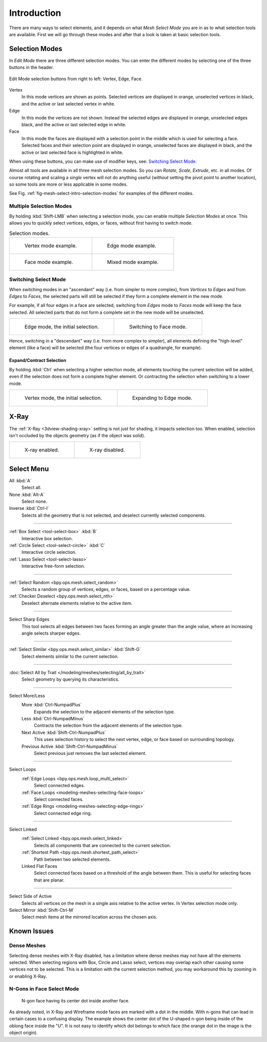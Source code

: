 
************
Introduction
************

There are many ways to select elements, and it depends on what *Mesh Select Mode*
you are in as to what selection tools are available.
First we will go through these modes and after that a look is taken at basic selection tools.


.. _bpy.types.ToolSettings.mesh_select_mode:

Selection Modes
===============

.. reference::

   :Mode:      Edit Mode
   :Menu:      :menuselection:`3D Viewport Header --> Select Mode`
   :Shortcut:  :kbd:`1`, :kbd:`2`, :kbd:`3`
               (:kbd:`Shift` `Multiple Selection Modes`_,
               :kbd:`Ctrl` `Expand/Contract Selection`_).

In *Edit Mode* there are three different selection modes.
You can enter the different modes by selecting one of the three buttons in the header.

.. figure:: /images/modeling_meshes_selecting_introduction_mode-buttons.png
   :align: center

   Edit Mode selection buttons from right to left: Vertex, Edge, Face.

Vertex
   In this mode vertices are shown as points.
   Selected vertices are displayed in orange, unselected vertices in black,
   and the active or last selected vertex in white.
Edge
   In this mode the vertices are not shown.
   Instead the selected edges are displayed in orange,
   unselected edges black, and the active or last selected edge in white.
Face
   In this mode the faces are displayed with a selection point in the middle which is used for selecting a face.
   Selected faces and their selection point are displayed in orange,
   unselected faces are displayed in black, and the active or last selected face is highlighted in white.

When using these buttons, you can make use of modifier keys, see: `Switching Select Mode`_.

Almost all tools are available in all three mesh selection modes.
So you can *Rotate*, *Scale*, *Extrude*, etc. in all modes.
Of course rotating and scaling a *single* vertex will not do anything useful
(*without* setting the pivot point to another location), so some tools
are more or less applicable in some modes.

See Fig. :ref:`fig-mesh-select-intro-selection-modes` for examples of the different modes.


Multiple Selection Modes
------------------------

By holding :kbd:`Shift-LMB` when selecting a selection mode,
you can enable multiple *Selection Modes* at once.
This allows you to quickly select vertices, edges, or faces,
without first having to switch mode.

.. _fig-mesh-select-intro-selection-modes:

.. list-table:: Selection modes.

   * - .. figure:: /images/modeling_meshes_selecting_introduction_vertex-mode-example.png
          :width: 310px

          Vertex mode example.

     - .. figure:: /images/modeling_meshes_selecting_introduction_edge-mode-example.png
          :width: 310px

          Edge mode example.

   * - .. figure:: /images/modeling_meshes_selecting_introduction_face-mode-example.png
          :width: 310px

          Face mode example.

     - .. figure:: /images/modeling_meshes_selecting_introduction_mixed-mode-example.png
          :width: 310px

          Mixed mode example.


Switching Select Mode
---------------------

When switching modes in an "ascendant" way (i.e. from simpler to more complex),
from *Vertices* to *Edges* and from *Edges* to *Faces*,
the selected parts will still be selected if they form a complete element in the new mode.

For example, if all four edges in a face are selected,
switching from *Edges* mode to *Faces* mode will keep the face selected.
All selected parts that do not form a complete set in the new mode will be unselected.

.. list-table::

   * - .. figure:: /images/modeling_meshes_selecting_introduction_edge-mode-example.png
          :width: 310px

          Edge mode, the initial selection.

     - .. figure:: /images/modeling_meshes_selecting_introduction_face-mode-switched-from-edge.png
          :width: 310px

          Switching to Face mode.

Hence, switching in a "descendant" way (i.e. from more complex to simpler),
all elements defining the "high-level" element (like a face) will be selected
(the four vertices or edges of a quadrangle, for example).


Expand/Contract Selection
^^^^^^^^^^^^^^^^^^^^^^^^^

By holding :kbd:`Ctrl` when selecting a higher selection mode,
all elements touching the current selection will be added,
even if the selection does not form a complete higher element.
Or contracting the selection when switching to a lower mode.

.. list-table::

   * - .. figure:: /images/modeling_meshes_selecting_introduction_vertex-mode-example.png
          :width: 310px

          Vertex mode, the initial selection.

     - .. figure:: /images/modeling_meshes_selecting_introduction_edge-mode-expanding-from-vertex.png
          :width: 310px

          Expanding to Edge mode.


X-Ray
=====

The :ref:`X-Ray <3dview-shading-xray>` setting is not just for shading, it impacts selection too.
When enabled, selection isn't occluded by the objects geometry (as if the object was solid).

.. list-table::

   * - .. figure:: /images/modeling_meshes_selecting_introduction_limit-selection-to-visible-off.png
          :width: 310px

          X-ray enabled.

     - .. figure:: /images/modeling_meshes_selecting_introduction_limit-selection-to-visible-on.png
          :width: 310px

          X-ray disabled.


Select Menu
===========

All :kbd:`A`
   Select all.
None :kbd:`Alt-A`
   Select none.
Inverse :kbd:`Ctrl-I`
   Selects all the geometry that is not selected, and deselect currently selected components.

------------------------

:ref:`Box Select <tool-select-box>` :kbd:`B`
   Interactive box selection.
:ref:`Circle Select <tool-select-circle>` :kbd:`C`
   Interactive circle selection.
:ref:`Lasso Select <tool-select-lasso>`
   Interactive free-form selection.

------------------------

:ref:`Select Random <bpy.ops.mesh.select_random>`
   Selects a random group of vertices, edges, or faces, based on a percentage value.
:ref:`Checker Deselect <bpy.ops.mesh.select_nth>`
   Deselect alternate elements relative to the active item.

------------------------

Select Sharp Edges
   This tool selects all edges between two faces forming an angle greater than the angle value,
   where an increasing angle selects sharper edges.

------------------------

:ref:`Select Similar <bpy.ops.mesh.select_similar>` :kbd:`Shift-G`
   Select elements similar to the current selection.

------------------------

:doc:`Select All by Trait </modeling/meshes/selecting/all_by_trait>`
   Select geometry by querying its characteristics.

------------------------

Select More/Less
   More :kbd:`Ctrl-NumpadPlus`
      Expands the selection to the adjacent elements of the selection type.
   Less :kbd:`Ctrl-NumpadMinus`
      Contracts the selection from the adjacent elements of the selection type.
   Next Active :kbd:`Shift-Ctrl-NumpadPlus`
      This uses selection history to select the next vertex, edge, or face based on surrounding topology.
   Previous Active :kbd:`Shift-Ctrl-NumpadMinus`
      Select previous just removes the last selected element.

------------------------

Select Loops
   :ref:`Edge Loops <bpy.ops.mesh.loop_multi_select>`
      Select connected edges.
   :ref:`Face Loops <modeling-meshes-selecting-face-loops>`
      Select connected faces.
   :ref:`Edge Rings <modeling-meshes-selecting-edge-rings>`
      Select connected edge ring.

------------------------

Select Linked
   :ref:`Select Linked <bpy.ops.mesh.select_linked>`
      Selects all components that are connected to the current selection.
   :ref:`Shortest Path <bpy.ops.mesh.shortest_path_select>`
      Path between two selected elements.
   Linked Flat Faces
      Select connected faces based on a threshold of the angle between them.
      This is useful for selecting faces that are planar.

------------------------

Select Side of Active
   Selects all vertices on the mesh in a single axis relative to the active vertex.
   In Vertex selection mode only.
Select Mirror :kbd:`Shift-Ctrl-M`
   Select mesh items at the mirrored location across the chosen axis.


Known Issues
============

Dense Meshes
------------

Selecting dense meshes with X-Ray disabled, has a limitation where dense meshes may not have
all the elements selected.
When selecting regions with Box, Circle and Lasso select, vertices may overlap each other causing
some vertices not to be selected.
This is a limitation with the current selection method, you may workaround this by zooming in or enabling X-Ray.


N-Gons in Face Select Mode
--------------------------

.. figure:: /images/modeling_meshes_selecting_introduction_face-mode-ngon-visual-problem.png

   N-gon face having its center dot inside another face.

As already noted, in X-Ray and Wireframe mode faces are marked with a dot in the middle.
With n-gons that can lead in certain cases to a confusing display.
The example shows the center dot of the U-shaped n-gon being inside of the oblong face inside the "U".
It is not easy to identify which dot belongs to which face (the orange dot in the image is the object origin).
